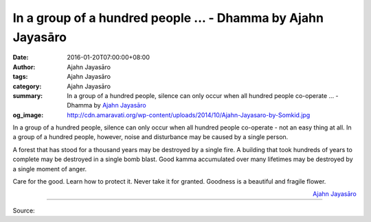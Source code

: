 In a group of a hundred people ... - Dhamma by Ajahn Jayasāro
#############################################################

:date: 2016-01-20T07:00:00+08:00
:author: Ajahn Jayasāro
:tags: Ajahn Jayasāro
:category: Ajahn Jayasāro
:summary: In a group of a hundred people, silence can only occur when all hundred people co-operate ...
          - Dhamma by `Ajahn Jayasāro`_
:og_image: http://cdn.amaravati.org/wp-content/uploads/2014/10/Ajahn-Jayasaro-by-Somkid.jpg

In a group of a hundred people, silence can only occur when all hundred people
co-operate - not an easy thing at all. In a group of a hundred people, however,
noise and disturbance may be caused by a single person.

A forest that has stood for a thousand years may be destroyed by a single fire.
A building that took hundreds of years to complete may be destroyed in a single
bomb blast. Good kamma accumulated over many lifetimes may be destroyed by a
single moment of anger.

Care for the good. Learn how to protect it. Never take it for granted. Goodness
is a beautiful and fragile flower.

.. container:: align-right

  `Ajahn Jayasāro`_

.. image:: https://scontent.fkhh1-2.fna.fbcdn.net/v/t1.0-9/12522941_841219725986715_3904139663011865665_n.jpg?oh=fcc4ebf6fc5574a0cddea40354d9681a&oe=5B18ADC8
   :align: center
   :alt: In a group of a hundred people

----

Source:

.. raw:: html

  <iframe src="https://www.facebook.com/plugins/post.php?href=https%3A%2F%2Fwww.facebook.com%2Fjayasaro.panyaprateep.org%2Fposts%2F841219725986715%3A0" width="auto" height="497" style="border:none;overflow:hidden" scrolling="no" frameborder="0" allowTransparency="true"></iframe>

.. _Ajahn Jayasāro: http://www.amaravati.org/biographies/ajahn-jayasaro/
